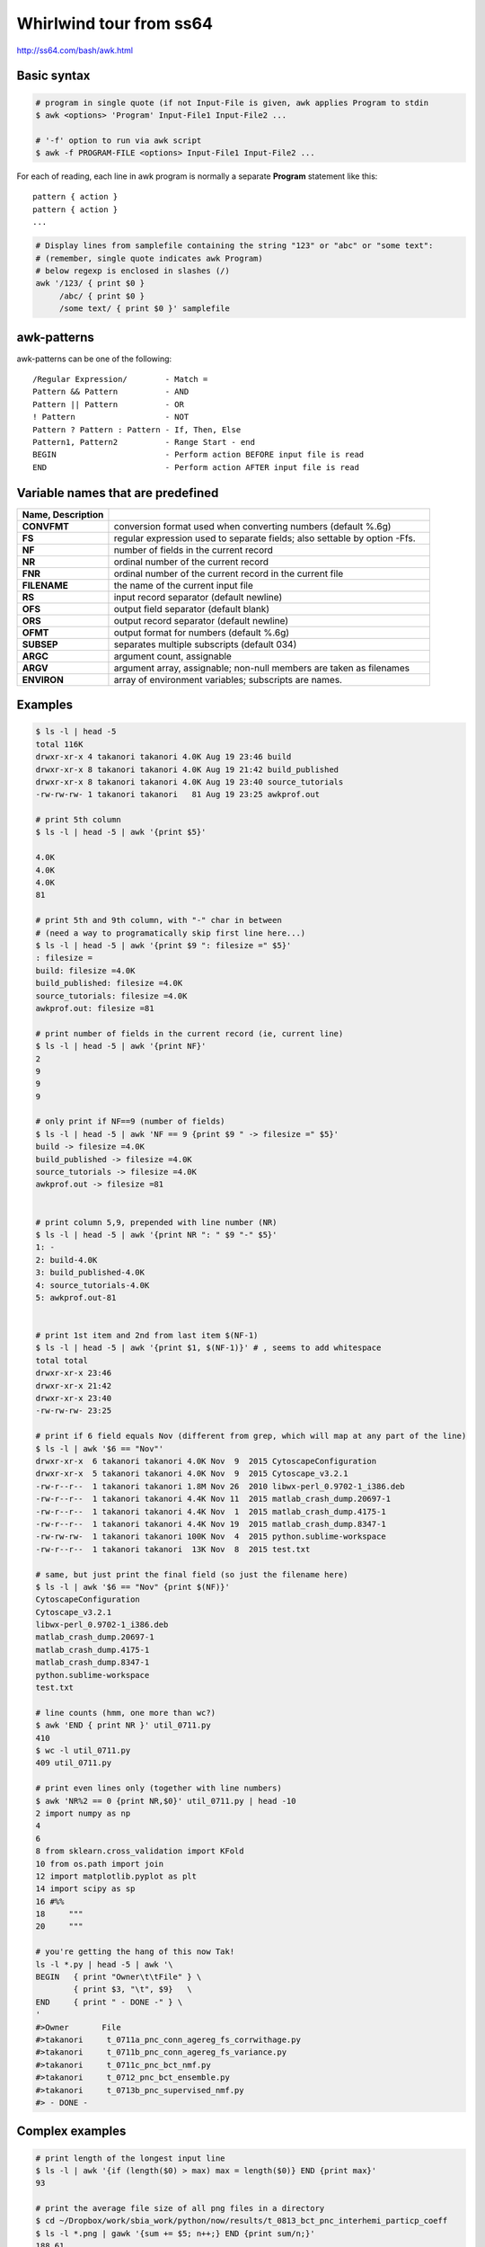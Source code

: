 ########################
Whirlwind tour from ss64
########################
http://ss64.com/bash/awk.html

************
Basic syntax
************
.. code-block:: bash

    # program in single quote (if not Input-File is given, awk applies Program to stdin
    $ awk <options> 'Program' Input-File1 Input-File2 ...

    # '-f' option to run via awk script
    $ awk -f PROGRAM-FILE <options> Input-File1 Input-File2 ...

For each of reading, each line in awk program is normally a separate **Program** statement like this::

    pattern { action }
    pattern { action }
    ...

.. code-block:: bash

    # Display lines from samplefile containing the string "123" or "abc" or "some text":
    # (remember, single quote indicates awk Program)
    # below regexp is enclosed in slashes (/)
    awk '/123/ { print $0 } 
         /abc/ { print $0 }
         /some text/ { print $0 }' samplefile

************
awk-patterns
************
awk-patterns can be one of the following:

::

    /Regular Expression/        - Match =
    Pattern && Pattern          - AND
    Pattern || Pattern          - OR
    ! Pattern                   - NOT
    Pattern ? Pattern : Pattern - If, Then, Else
    Pattern1, Pattern2          - Range Start - end
    BEGIN                       - Perform action BEFORE input file is read
    END                         - Perform action AFTER input file is read

**********************************
Variable names that are predefined
**********************************
.. http://docutils.sourceforge.net/docs/ref/rst/directives.html#id4        
.. csv-table:: 
    :header: Name, Description
    :widths: 20,70
    :delim: |

    **CONVFMT**  | conversion  format  used  when  converting  numbers (default %.6g)
    **FS**       | regular  expression  used  to separate fields; also settable by option -Ffs.
    **NF**       | number of fields in the current record
    **NR**       | ordinal number of the current record
    **FNR**      | ordinal number of the current record in the current file
    **FILENAME** | the name of the current input file
    **RS**       | input record separator (default newline)
    **OFS**      | output field separator (default blank)
    **ORS**      | output record separator (default newline)
    **OFMT**     | output format for numbers (default %.6g)
    **SUBSEP**   | separates multiple subscripts (default 034)
    **ARGC**     | argument count, assignable
    **ARGV**     | argument  array,  assignable;  non-null members are taken as filenames
    **ENVIRON**  | array  of  environment  variables;  subscripts  are names.

********
Examples
********
.. code-block:: bash

    $ ls -l | head -5
    total 116K
    drwxr-xr-x 4 takanori takanori 4.0K Aug 19 23:46 build
    drwxr-xr-x 8 takanori takanori 4.0K Aug 19 21:42 build_published
    drwxr-xr-x 8 takanori takanori 4.0K Aug 19 23:40 source_tutorials
    -rw-rw-rw- 1 takanori takanori   81 Aug 19 23:25 awkprof.out

    # print 5th column
    $ ls -l | head -5 | awk '{print $5}' 

    4.0K
    4.0K
    4.0K
    81

    # print 5th and 9th column, with "-" char in between
    # (need a way to programatically skip first line here...)
    $ ls -l | head -5 | awk '{print $9 ": filesize =" $5}' 
    : filesize =
    build: filesize =4.0K
    build_published: filesize =4.0K
    source_tutorials: filesize =4.0K
    awkprof.out: filesize =81

    # print number of fields in the current record (ie, current line)
    $ ls -l | head -5 | awk '{print NF}' 
    2
    9
    9
    9

    # only print if NF==9 (number of fields)
    $ ls -l | head -5 | awk 'NF == 9 {print $9 " -> filesize =" $5}' 
    build -> filesize =4.0K
    build_published -> filesize =4.0K
    source_tutorials -> filesize =4.0K
    awkprof.out -> filesize =81


    # print column 5,9, prepended with line number (NR)
    $ ls -l | head -5 | awk '{print NR ": " $9 "-" $5}' 
    1: -
    2: build-4.0K
    3: build_published-4.0K
    4: source_tutorials-4.0K
    5: awkprof.out-81


    # print 1st item and 2nd from last item $(NF-1)
    $ ls -l | head -5 | awk '{print $1, $(NF-1)}' # , seems to add whitespace
    total total
    drwxr-xr-x 23:46
    drwxr-xr-x 21:42
    drwxr-xr-x 23:40
    -rw-rw-rw- 23:25

    # print if 6 field equals Nov (different from grep, which will map at any part of the line)
    $ ls -l | awk '$6 == "Nov"'
    drwxr-xr-x  6 takanori takanori 4.0K Nov  9  2015 CytoscapeConfiguration
    drwxr-xr-x  5 takanori takanori 4.0K Nov  9  2015 Cytoscape_v3.2.1
    -rw-r--r--  1 takanori takanori 1.8M Nov 26  2010 libwx-perl_0.9702-1_i386.deb
    -rw-r--r--  1 takanori takanori 4.4K Nov 11  2015 matlab_crash_dump.20697-1
    -rw-r--r--  1 takanori takanori 4.4K Nov  1  2015 matlab_crash_dump.4175-1
    -rw-r--r--  1 takanori takanori 4.4K Nov 19  2015 matlab_crash_dump.8347-1
    -rw-rw-rw-  1 takanori takanori 100K Nov  4  2015 python.sublime-workspace
    -rw-r--r--  1 takanori takanori  13K Nov  8  2015 test.txt

    # same, but just print the final field (so just the filename here)
    $ ls -l | awk '$6 == "Nov" {print $(NF)}'
    CytoscapeConfiguration
    Cytoscape_v3.2.1
    libwx-perl_0.9702-1_i386.deb
    matlab_crash_dump.20697-1
    matlab_crash_dump.4175-1
    matlab_crash_dump.8347-1
    python.sublime-workspace
    test.txt

    # line counts (hmm, one more than wc?)
    $ awk 'END { print NR }' util_0711.py
    410
    $ wc -l util_0711.py
    409 util_0711.py

    # print even lines only (together with line numbers)
    $ awk 'NR%2 == 0 {print NR,$0}' util_0711.py | head -10
    2 import numpy as np
    4 
    6 
    8 from sklearn.cross_validation import KFold
    10 from os.path import join
    12 import matplotlib.pyplot as plt
    14 import scipy as sp        
    16 #%%
    18     """
    20     """

    # you're getting the hang of this now Tak!
    ls -l *.py | head -5 | awk '\
    BEGIN   { print "Owner\t\tFile" } \
            { print $3, "\t", $9}   \
    END     { print " - DONE -" } \
    '
    #>Owner       File
    #>takanori     t_0711a_pnc_conn_agereg_fs_corrwithage.py
    #>takanori     t_0711b_pnc_conn_agereg_fs_variance.py
    #>takanori     t_0711c_pnc_bct_nmf.py
    #>takanori     t_0712_pnc_bct_ensemble.py
    #>takanori     t_0713b_pnc_supervised_nmf.py
    #> - DONE -


****************
Complex examples
****************
.. code-block:: bash

    # print length of the longest input line
    $ ls -l | awk '{if (length($0) > max) max = length($0)} END {print max}' 
    93

    # print the average file size of all png files in a directory
    $ cd ~/Dropbox/work/sbia_work/python/now/results/t_0813_bct_pnc_interhemi_particp_coeff
    $ ls -l *.png | gawk '{sum += $5; n++;} END {print sum/n;}' 
    188.61

    # print sorted list of login names of all users
    $ cat /etc/passwd | head -5
    root:x:0:0:root:/root:/bin/bash
    daemon:x:1:1:daemon:/usr/sbin:/usr/sbin/nologin
    bin:x:2:2:bin:/bin:/usr/sbin/nologin
    sys:x:3:3:sys:/dev:/usr/sbin/nologin
    sync:x:4:65534:sync:/bin:/bin/sync

    $  awk -F: '{ print $1 }' /etc/passwd | sort | head -5
    avahi
    avahi-autoipd
    backup
    bin
    colord
